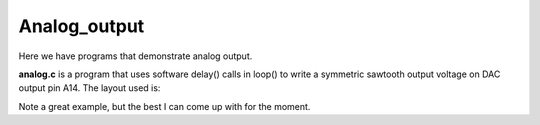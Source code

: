 Analog_output
=============

Here we have programs that demonstrate analog output.

**analog.c** is a program that uses software delay() calls in loop() to write
a symmetric sawtooth output voltage on DAC output pin A14.  The layout used is:

.. image:: breadboard1.png
    :width: 295
    :height: 440
    :alt: circuit used to test DAC output (http://fritzing.org/)

Note a great example, but the best I can come up with for the moment.

